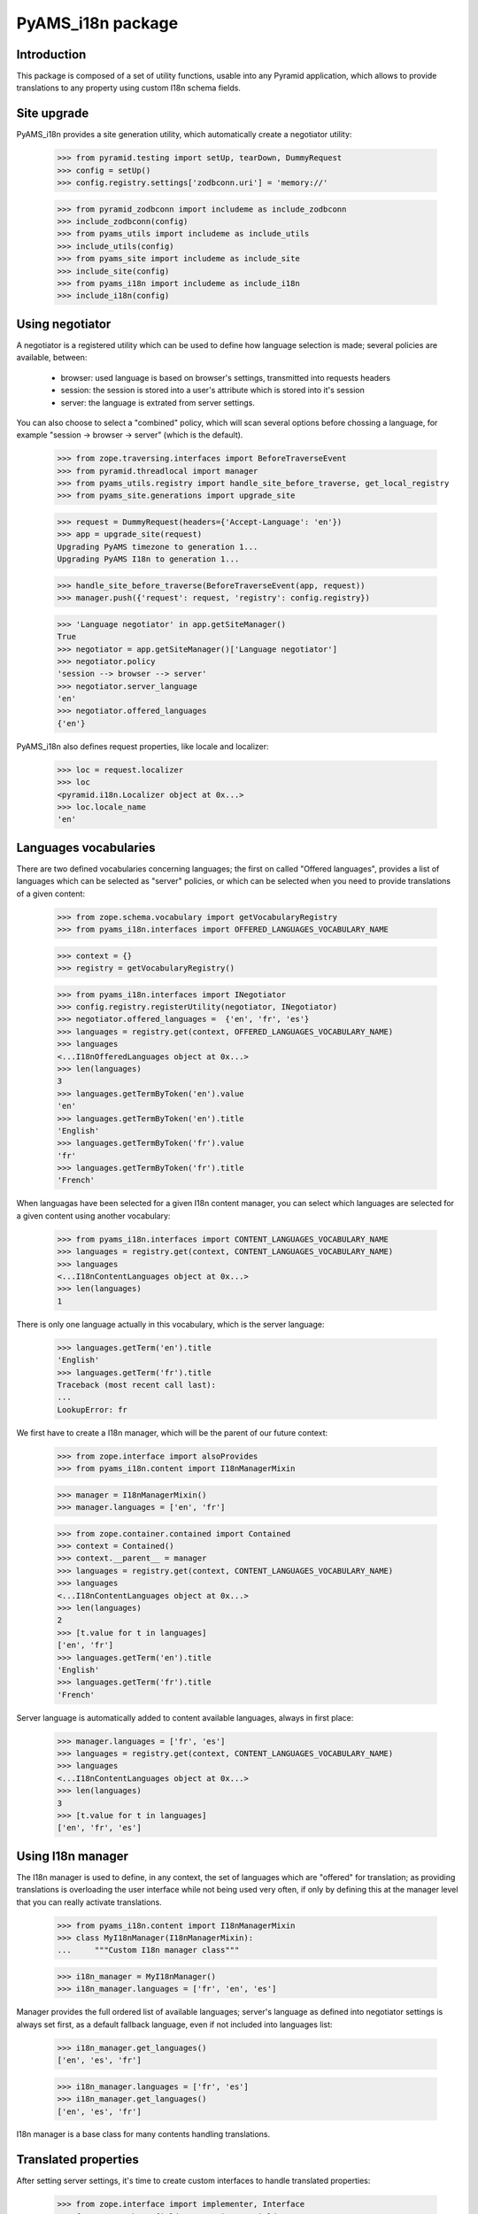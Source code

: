 ==================
PyAMS_i18n package
==================


Introduction
------------

This package is composed of a set of utility functions, usable into any Pyramid application, which
allows to provide translations to any property using custom I18n schema fields.


Site upgrade
------------

PyAMS_i18n provides a site generation utility, which automatically create a negotiator utility:

    >>> from pyramid.testing import setUp, tearDown, DummyRequest
    >>> config = setUp()
    >>> config.registry.settings['zodbconn.uri'] = 'memory://'

    >>> from pyramid_zodbconn import includeme as include_zodbconn
    >>> include_zodbconn(config)
    >>> from pyams_utils import includeme as include_utils
    >>> include_utils(config)
    >>> from pyams_site import includeme as include_site
    >>> include_site(config)
    >>> from pyams_i18n import includeme as include_i18n
    >>> include_i18n(config)


Using negotiator
----------------

A negotiator is a registered utility which can be used to define how language selection is made;
several policies are available, between:

 - browser: used language is based on browser's settings, transmitted into requests headers

 - session: the session is stored into a user's attribute which is stored into it's session

 - server: the language is extrated from server settings.

You can also choose to select a "combined" policy, which will scan several options before chossing
a language, for example "session -> browser -> server" (which is the default).

    >>> from zope.traversing.interfaces import BeforeTraverseEvent
    >>> from pyramid.threadlocal import manager
    >>> from pyams_utils.registry import handle_site_before_traverse, get_local_registry
    >>> from pyams_site.generations import upgrade_site

    >>> request = DummyRequest(headers={'Accept-Language': 'en'})
    >>> app = upgrade_site(request)
    Upgrading PyAMS timezone to generation 1...
    Upgrading PyAMS I18n to generation 1...

    >>> handle_site_before_traverse(BeforeTraverseEvent(app, request))
    >>> manager.push({'request': request, 'registry': config.registry})

    >>> 'Language negotiator' in app.getSiteManager()
    True
    >>> negotiator = app.getSiteManager()['Language negotiator']
    >>> negotiator.policy
    'session --> browser --> server'
    >>> negotiator.server_language
    'en'
    >>> negotiator.offered_languages
    {'en'}

PyAMS_i18n also defines request properties, like locale and localizer:

    >>> loc = request.localizer
    >>> loc
    <pyramid.i18n.Localizer object at 0x...>
    >>> loc.locale_name
    'en'


Languages vocabularies
----------------------

There are two defined vocabularies concerning languages; the first on called "Offered languages",
provides a list of languages which can be selected as "server" policies, or which can be selected
when you need to provide translations of a given content:

    >>> from zope.schema.vocabulary import getVocabularyRegistry
    >>> from pyams_i18n.interfaces import OFFERED_LANGUAGES_VOCABULARY_NAME

    >>> context = {}
    >>> registry = getVocabularyRegistry()

    >>> from pyams_i18n.interfaces import INegotiator
    >>> config.registry.registerUtility(negotiator, INegotiator)
    >>> negotiator.offered_languages =  {'en', 'fr', 'es'}
    >>> languages = registry.get(context, OFFERED_LANGUAGES_VOCABULARY_NAME)
    >>> languages
    <...I18nOfferedLanguages object at 0x...>
    >>> len(languages)
    3
    >>> languages.getTermByToken('en').value
    'en'
    >>> languages.getTermByToken('en').title
    'English'
    >>> languages.getTermByToken('fr').value
    'fr'
    >>> languages.getTermByToken('fr').title
    'French'

When languagas have been selected for a given I18n content manager, you can select which languages
are selected for a given content using another vocabulary:

    >>> from pyams_i18n.interfaces import CONTENT_LANGUAGES_VOCABULARY_NAME
    >>> languages = registry.get(context, CONTENT_LANGUAGES_VOCABULARY_NAME)
    >>> languages
    <...I18nContentLanguages object at 0x...>
    >>> len(languages)
    1

There is only one language actually in this vocabulary, which is the server language:

    >>> languages.getTerm('en').title
    'English'
    >>> languages.getTerm('fr').title
    Traceback (most recent call last):
    ...
    LookupError: fr

We first have to create a I18n manager, which will be the parent of our future context:

    >>> from zope.interface import alsoProvides
    >>> from pyams_i18n.content import I18nManagerMixin

    >>> manager = I18nManagerMixin()
    >>> manager.languages = ['en', 'fr']

    >>> from zope.container.contained import Contained
    >>> context = Contained()
    >>> context.__parent__ = manager
    >>> languages = registry.get(context, CONTENT_LANGUAGES_VOCABULARY_NAME)
    >>> languages
    <...I18nContentLanguages object at 0x...>
    >>> len(languages)
    2
    >>> [t.value for t in languages]
    ['en', 'fr']
    >>> languages.getTerm('en').title
    'English'
    >>> languages.getTerm('fr').title
    'French'

Server language is automatically added to content available languages, always in first place:

    >>> manager.languages = ['fr', 'es']
    >>> languages = registry.get(context, CONTENT_LANGUAGES_VOCABULARY_NAME)
    >>> languages
    <...I18nContentLanguages object at 0x...>
    >>> len(languages)
    3
    >>> [t.value for t in languages]
    ['en', 'fr', 'es']


Using I18n manager
------------------

The I18n manager is used to define, in any context, the set of languages which are "offered" for
translation; as providing translations is overloading the user interface while not being used
very often, if only by defining this at the manager level that you can really activate
translations.

    >>> from pyams_i18n.content import I18nManagerMixin
    >>> class MyI18nManager(I18nManagerMixin):
    ...     """Custom I18n manager class"""

    >>> i18n_manager = MyI18nManager()
    >>> i18n_manager.languages = ['fr', 'en', 'es']

Manager provides the full ordered list of available languages; server's language as defined into
negotiator settings is always set first, as a default fallback language, even if not included
into languages list:

    >>> i18n_manager.get_languages()
    ['en', 'es', 'fr']

    >>> i18n_manager.languages = ['fr', 'es']
    >>> i18n_manager.get_languages()
    ['en', 'es', 'fr']

I18n manager is a base class for many contents handling translations.


Translated properties
---------------------

After setting server settings, it's time to create custom interfaces to handle translated
properties:

    >>> from zope.interface import implementer, Interface
    >>> from zope.schema.fieldproperty import FieldProperty
    >>> from pyams_i18n.schema import I18nTextLineField, I18nTextField, I18nHTMLField

    >>> class IMyI18nContent(Interface):
    ...     text_line = I18nTextLineField(title="Text line field")
    ...     text = I18nTextField(title="Text field")
    ...     html = I18nHTMLField(title="HTML field")

    >>> @implementer(IMyI18nContent)
    ... class MyI18nContent:
    ...     text_line = FieldProperty(IMyI18nContent['text_line'])
    ...     text = FieldProperty(IMyI18nContent['text'])
    ...     html = FieldProperty(IMyI18nContent['html'])

    >>> my_content = MyI18nContent()

Instance attributes are then set as mappings, where keys are the language codes and values are
classic values matching each field type:

    >>> value = {'en': "Invalid text line\n", 'fr': "Ligne de texte valide"}
    >>> IMyI18nContent['text_line'].validate(value)
    Traceback (most recent call last):
    ...
    zope.schema._bootstrapinterfaces.WrongContainedType: ([ConstraintNotSatisfied('Invalid text line\n', '')], 'text_line')

    >>> value = {'en': "Text line", 'fr': "Ligne de texte"}
    >>> IMyI18nContent['text_line'].validate(value)

    >>> my_content.text_line = value


Getting translated values
-------------------------

The :py:class:`II18n <pyams_i18n.interfaces.II18n>` interface is used to query an I18n value; the
returned value is trying to match browser settings with offered languages: if a requested language
is not defined or have an empty value, the value defined for the default server language will be
used:

    >>> from pyams_i18n.interfaces import II18n
    >>> i18n = II18n(my_content)
    >>> i18n.query_attribute('text_line', request=request)
    'Text line'

Of course, we can change browser settings to get another translated value:

    >>> request = DummyRequest(headers={'Accept-Language': 'fr, en-US;q=0.9'})
    >>> i18n.query_attribute('text_line', request=request)
    'Ligne de texte'

    >>> request = DummyRequest(headers={'Accept-Language': 'es, en-US;q=0.9'})
    >>> i18n.query_attribute('text_line', request=request)
    'Text line'

It's also possible to get any translated value "as is", without using request headers, eventually
by providing a default value:

    >>> i18n.get_attribute('text_line', request=request) is None
    True
    >>> i18n.get_attribute('text_line', lang='es') is None
    True
    >>> i18n.get_attribute('text_line', lang='es', default='Linea de texto')
    'Linea de texto'
    >>> i18n.get_attribute('text_line', lang='fr', request=request)
    'Ligne de texte'

Another option is to use a request or session parameter to define user's language; this can be
helpful, for example when you want to preview your web site in different languages, without the
need to modify your browser settings (this feature is used by PyAMS_content package):

    >>> request = DummyRequest(params={'lang': 'fr'})
    >>> i18n.query_attribute('text_line', request=request)
    'Ligne de texte'

    >>> request = DummyRequest()
    >>> request.session['language'] = 'fr'
    >>> i18n.query_attribute('text_line', request=request)
    'Ligne de texte'


I18n TALES expression
---------------------

An "i18n:" TALES expression is available to get I18n attributes directly from Chameleon templates;
this test is using PyAMS_template template factory, but this should work with any Chameleon
template:

    >>> import os
    >>> from tempfile import mkdtemp
    >>> temp_dir = mkdtemp()
    >>> template = os.path.join(temp_dir, 'template.pt')
    >>> with open(template, 'w') as file:
    ...     _ = file.write('<div>${i18n:context.text_line}</div>')

    >>> from pyramid.interfaces import IRequest
    >>> from pyams_template.interfaces import IContentTemplate
    >>> from pyams_template.template import TemplateFactory, get_content_template
    >>> factory = TemplateFactory(template, 'text/html')
    >>> config.registry.registerAdapter(factory, (Interface, IRequest, Interface), IContentTemplate)

    >>> from pyams_utils.adapter import ContextRequestAdapter
    >>> @implementer(Interface)
    ... class MyContentView(ContextRequestAdapter):
    ...     template = get_content_template()
    ...     def __call__(self):
    ...         return self.template(**{'context': self.context, 'request': self.request})

    >>> my_view = MyContentView(my_content, request)
    >>> print(my_view())
    <div>Ligne de texte</div>

Using a different request setting should return another result:

    >>> request = DummyRequest()
    >>> my_view = MyContentView(my_content, request)
    >>> print(my_view())
    <div>Text line</div>

Another option is to use the "i18n" TALES extension, as provided my PyAMS_utils; the benefit of
this method is that it also provides a default value is requested property doesn't exist:

    >>> with open(template, 'w') as file:
    ...     _ = file.write("<div>${tales:i18n(context, 'missing_property', 'Default value')}</div>")
    >>> factory = TemplateFactory(template, 'text/html')
    >>> config.registry.registerAdapter(factory, (Interface, IRequest, Interface), IContentTemplate)

    >>> my_view = MyContentView(my_content, request)
    >>> print(my_view())
    <div>Default value</div>


Tests cleanup:

    >>> tearDown()
